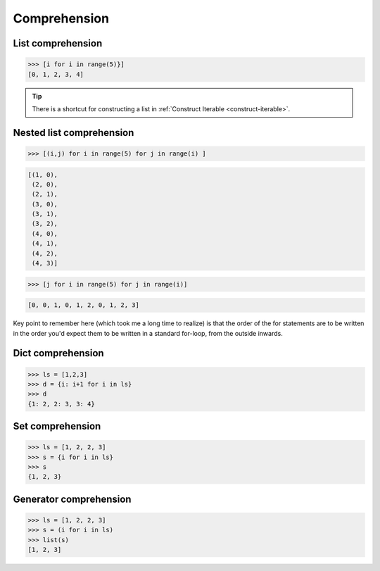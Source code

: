 =============
Comprehension
=============

List comprehension
------------------

.. code:: python

  >>> [i for i in range(5)}]                           
  [0, 1, 2, 3, 4]

.. tip::
   
   There is a shortcut for constructing a list in :ref:`Construct Iterable <construct-iterable>`.

Nested list comprehension
-------------------------

.. code:: python

  >>> [(i,j) for i in range(5) for j in range(i) ]                           

.. code:: python

  [(1, 0),
   (2, 0),
   (2, 1),
   (3, 0),
   (3, 1),
   (3, 2),
   (4, 0),
   (4, 1),
   (4, 2),
   (4, 3)]


.. code:: python

  >>> [j for i in range(5) for j in range(i)]                                

.. code:: python

  [0, 0, 1, 0, 1, 2, 0, 1, 2, 3]

Key point to remember here (which took me a long time to realize) is that the order of the for statements are to be written in the order you'd expect them to be written in a standard for-loop, from the outside inwards.


Dict comprehension
------------------

.. code:: python

  >>> ls = [1,2,3]
  >>> d = {i: i+1 for i in ls}
  >>> d
  {1: 2, 2: 3, 3: 4}

Set comprehension
-----------------

.. code:: python

  >>> ls = [1, 2, 2, 3]
  >>> s = {i for i in ls}
  >>> s
  {1, 2, 3}

Generator comprehension
-----------------------

.. code:: python

  >>> ls = [1, 2, 2, 3]
  >>> s = (i for i in ls)
  >>> list(s)
  [1, 2, 3]

